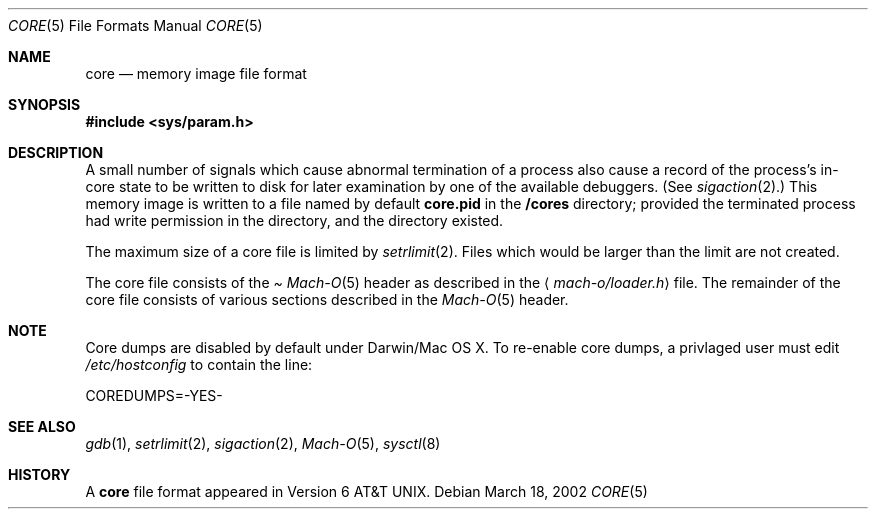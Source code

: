 .\""Copyright (c) 2001 Apple Computer, Inc. All Rights Reserved.
.\"The contents of this file constitute Original Code as defined in and are 
.\"subject to the Apple Public Source License Version 1.2 (the 'License'). 
.\"You may not use this file except in compliance with the
.\"License. Please obtain a copy of the License at 
.\"http://www.apple.com/publicsource and read it before using this file.
.\"
.\"This Original Code and all software distributed under the License are
.\"distributed on an 'AS IS' basis, WITHOUT WARRANTY OF ANY KIND, EITHER
.\"EXPRESS OR IMPLIED, AND APPLE
.\"HEREBY DISCLAIMS ALL SUCH WARRANTIES, INCLUDING WITHOUT LIMITATION, ANY 
.\"WARRANTIES OF MERCHANTABILITY, FITNESS FOR A PARTICULAR PURPOSE,
.\"QUIET ENJOYMENT OR NON-INFRINGEMENT. Please see the License for the 
.\"specific language governing rights and limitations under the License."
.Dd March 18, 2002
.Dt CORE 5
.Os
.Sh NAME
.Nm core
.Nd memory image file format
.Sh SYNOPSIS
.In sys/param.h
.Sh DESCRIPTION
A small number of signals which cause abnormal termination of a process
also cause a record of the process's in-core state to be written
to disk for later examination by one of the available debuggers.
(See
.Xr sigaction 2 . )
This memory image is written to a file named by default
.Nm core.pid
in the
.Nm /cores
directory;
provided the terminated process had write permission in the directory,
and the directory existed.
.Pp
The maximum size of a core file is limited by
.Xr setrlimit 2 .
Files which would be larger than the limit are not created.
.Pp
The core file consists of the
.Pa Xr Mach-O 5
header as  described in the
.Aq Pa mach-o/loader.h
file.
The remainder of the core
file consists of various sections described in the
.Xr Mach-O 5
header.
.Sh NOTE
Core dumps are disabled by default under Darwin/Mac OS X.  To re-enable core dumps, a 
privlaged user must edit
.Pa /etc/hostconfig
to contain the line:
.Bd -literal
COREDUMPS=-YES-
.Ed
.Sh SEE ALSO
.Xr gdb 1 ,
.Xr setrlimit 2 ,
.Xr sigaction 2 ,
.Xr Mach-O 5 ,
.Xr sysctl 8
.Sh HISTORY
A
.Nm
file format appeared in
.At v6 .
